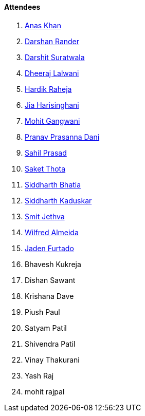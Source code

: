 ==== Attendees

. link:https://twitter.com/anaskhan_28[Anas Khan^]
. link:https://twitter.com/SirusTweets[Darshan Rander^]
. link:https://twitter.com/DSdatsme[Darshit Suratwala^]
. link:https://twitter.com/DhiruCodes[Dheeraj Lalwani^]
. link:https://twitter.com/hardikraheja[Hardik Raheja^]
. link:https://twitter.com/JiaHarisinghani[Jia Harisinghani^]
. link:https://twitter.com/mohit_explores[Mohit Gangwani^]
. link:https://twitter.com/PranavDani3[Pranav Prasanna Dani^]
. link:https://twitter.com/sailorworks[Sahil Prasad^]
. link:https://twitter.com/_SaketThota[Saket Thota^]
. link:https://twitter.com/Darth_Sid512[Siddharth Bhatia^]
. link:https://twitter.com/ambitions2003[Siddharth Kaduskar^]
. link:https://twitter.com/jethwa_smit[Smit Jethva^]
. link:https://twitter.com/WilfredAlmeida_[Wilfred Almeida^]
. link:https://twitter.com/furtado_jaden[Jaden Furtado^]
. Bhavesh Kukreja
. Dishan Sawant
. Krishana Dave
. Piush Paul
. Satyam Patil
. Shivendra Patil
. Vinay Thakurani
. Yash Raj
. mohit rajpal
